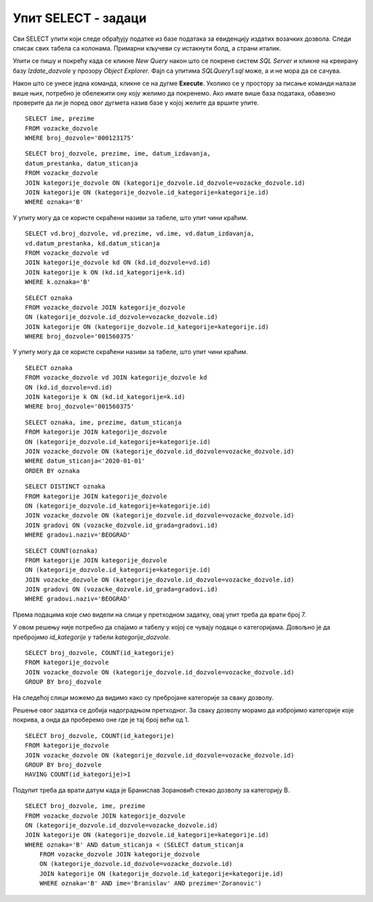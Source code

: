Упит SELECT - задаци
====================

.. suggestionnote::

    Следе примери проблема који се решавају писањем упита SELECT у оквиру базе података за евиденцију издатих возачких дозвола. Неки примери се односе на упите из једне табеле, у некима имамо и спајање табела, а у некима имамо и групне функције и подупите. 

    Приказани примери могу да буду садржани, у виду угњеждених упита, у програмима помоћу којих приступамо бази података. Касније у материјалима ћемо неке од њих и употребити унутар програмског кода писаног другим програмским језиком. 

Сви SELECT упити који следе обрађују податке из базе података за евиденцију издатих возачких дозвола. Следи списак свих табела са колонама. Примарни кључеви су истакнути болд, а страни италик. 

.. image:: ../../_images/slika_133a.jpg
    :width: 780
    :align: center

Упити се пишу и покрећу када се кликне *New Query* након што се покрене систем *SQL Server* и кликне на креирану базу *Izdate_dozvole* у прозору *Object Explorer*. Фајл са упитима *SQLQuery1.sql* може, а и не мора да се сачува.

Након што се унесе једна команда, кликне се на дугме **Execute**. Уколико се у простору за писање команди налази више њих, потребно је обележити ону коју желимо да покренемо. Ако имате више база података, обавезно проверите да ли је поред овог дугмета назив базе у којој желите да вршите упите. 

.. image:: ../../_images/slika_133b.jpg
    :width: 780
    :align: center

.. questionnote::

    1. Написати упит који приказује име и презиме особе чији је број возачке дозволе 000123175.

:: 

    SELECT ime, prezime
    FROM vozacke_dozvole 
    WHERE broj_dozvole='000123175'

.. image:: ../../_images/slika_133c.jpg
    :width: 780
    :align: center

.. questionnote::

    2. Написати упит којим се приказују подаци о возачким дозволама које обухватају категорију са ознаком В, као и датум када су је стекли.   

::

    SELECT broj_dozvole, prezime, ime, datum_izdavanja, 
    datum_prestanka, datum_sticanja
    FROM vozacke_dozvole 
    JOIN kategorije_dozvole ON (kategorije_dozvole.id_dozvole=vozacke_dozvole.id)
    JOIN kategorije ON (kategorije_dozvole.id_kategorije=kategorije.id)
    WHERE oznaka='B'

У упиту могу да се користе скраћени називи за табеле, што упит чини краћим. 

::

    SELECT vd.broj_dozvole, vd.prezime, vd.ime, vd.datum_izdavanja, 
    vd.datum_prestanka, kd.datum_sticanja
    FROM vozacke_dozvole vd
    JOIN kategorije_dozvole kd ON (kd.id_dozvole=vd.id)
    JOIN kategorije k ON (kd.id_kategorije=k.id)
    WHERE k.oznaka='B'

.. image:: ../../_images/slika_133d.jpg
    :width: 780
    :align: center

.. questionnote::

    3. Написати упит којим се приказују подаци о свим категоријама на дозволи са бројем 001560375. 

::

    SELECT oznaka 
    FROM vozacke_dozvole JOIN kategorije_dozvole
    ON (kategorije_dozvole.id_dozvole=vozacke_dozvole.id)
    JOIN kategorije ON (kategorije_dozvole.id_kategorije=kategorije.id)
    WHERE broj_dozvole='001560375'

У упиту могу да се користе скраћени називи за табеле, што упит чини краћим. 

::

    SELECT oznaka
    FROM vozacke_dozvole vd JOIN kategorije_dozvole kd
    ON (kd.id_dozvole=vd.id)
    JOIN kategorije k ON (kd.id_kategorije=k.id)
    WHERE broj_dozvole='001560375'

.. image:: ../../_images/slika_133e.jpg
    :width: 780
    :align: center

.. questionnote::

    4. Написати упит којим се приказују све категорије које су стечене пре 1. јануара 2020. године. Приказати поред ознаке категорије, име и презиме особе и датум стицања категорије. Резултат уредити по ознаци категорије. 

::

    SELECT oznaka, ime, prezime, datum_sticanja
    FROM kategorije JOIN kategorije_dozvole
    ON (kategorije_dozvole.id_kategorije=kategorije.id)
    JOIN vozacke_dozvole ON (kategorije_dozvole.id_dozvole=vozacke_dozvole.id)
    WHERE datum_sticanja<'2020-01-01'
    ORDER BY oznaka

.. image:: ../../_images/slika_133f.jpg
    :width: 780
    :align: center

.. questionnote::

    5. Написати упит којим се приказује списак различитих категорија (ознака) за које имамо издате возачке дозволе у Београду.


::

    SELECT DISTINCT oznaka
    FROM kategorije JOIN kategorije_dozvole
    ON (kategorije_dozvole.id_kategorije=kategorije.id)
    JOIN vozacke_dozvole ON (kategorije_dozvole.id_dozvole=vozacke_dozvole.id)
    JOIN gradovi ON (vozacke_dozvole.id_grada=gradovi.id)
    WHERE gradovi.naziv='BEOGRAD'

.. image:: ../../_images/slika_133g.jpg
    :width: 780
    :align: center

.. questionnote::

    6. Написати упит којим се приказује број различитих категорија (ознака) за које имамо издате возачке дозволе у Београду.

::

    SELECT COUNT(oznaka)
    FROM kategorije JOIN kategorije_dozvole
    ON (kategorije_dozvole.id_kategorije=kategorije.id)
    JOIN vozacke_dozvole ON (kategorije_dozvole.id_dozvole=vozacke_dozvole.id)
    JOIN gradovi ON (vozacke_dozvole.id_grada=gradovi.id)
    WHERE gradovi.naziv='BEOGRAD'

Према подацима које смо видели на слици у претходном задатку, овај упит треба да врати број 7.

.. questionnote::

    7. Написати упит којим се за сваку возачку дозволу приказује број категорија које покрива. 

У овом решењу није потребно да спајамо и табелу у којој се чувају подаци о категоријама. Довољно је да пребројимо *id_kategorije* у табели *kategorije_dozvole*. 

::

    SELECT broj_dozvole, COUNT(id_kategorije)
    FROM kategorije_dozvole
    JOIN vozacke_dozvole ON (kategorije_dozvole.id_dozvole=vozacke_dozvole.id)
    GROUP BY broj_dozvole

.. image:: ../../_images/slika_133h.jpg
    :width: 780
    :align: center

На следећој слици можемо да видимо како су пребројане категорије за сваку дозволу. 

.. image:: ../../_images/slika_133i.jpg
    :width: 780
    :align: center

.. questionnote::

    8. Написати упит којим се приказују возачке дозволе које покривају више категорија. 

Решење овог задатка се добија надоградњом претходног. За сваку дозволу морамо да избројимо категорије које покрива, а онда да проберемо оне где је тај број већи од 1. 

::

    SELECT broj_dozvole, COUNT(id_kategorije)
    FROM kategorije_dozvole
    JOIN vozacke_dozvole ON (kategorije_dozvole.id_dozvole=vozacke_dozvole.id)
    GROUP BY broj_dozvole
    HAVING COUNT(id_kategorije)>1

.. image:: ../../_images/slika_133j.jpg
    :width: 780
    :align: center

.. questionnote::

    9. Написати упит којим се добијају подаци о особи или особама које су стекле категорију В пре Бранислава Зорановића. 

Подупит треба да врати датум када је Бранислав Зорановић стекао дозволу за категорију В. 

::

    SELECT broj_dozvole, ime, prezime
    FROM vozacke_dozvole JOIN kategorije_dozvole
    ON (kategorije_dozvole.id_dozvole=vozacke_dozvole.id)
    JOIN kategorije ON (kategorije_dozvole.id_kategorije=kategorije.id)
    WHERE oznaka='B' AND datum_sticanja < (SELECT datum_sticanja
        FROM vozacke_dozvole JOIN kategorije_dozvole
        ON (kategorije_dozvole.id_dozvole=vozacke_dozvole.id)
        JOIN kategorije ON (kategorije_dozvole.id_kategorije=kategorije.id)
        WHERE oznaka='B' AND ime='Branislav' AND prezime='Zoranovic')
